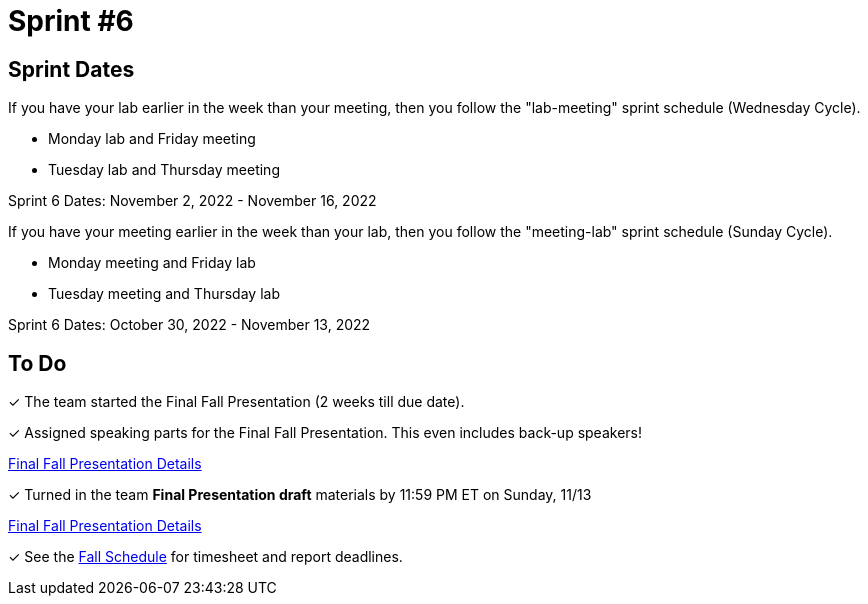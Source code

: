= Sprint #6

== Sprint Dates
If you have your lab earlier in the week than your meeting, then you follow the "lab-meeting" sprint schedule (Wednesday Cycle).

* Monday lab and Friday meeting
* Tuesday lab and Thursday meeting

Sprint 6 Dates: November 2, 2022 - November 16, 2022

If you have your meeting earlier in the week than your lab, then you follow the "meeting-lab" sprint schedule (Sunday Cycle).

* Monday meeting and Friday lab
* Tuesday meeting and Thursday lab

Sprint 6 Dates: October 30, 2022 - November 13, 2022

== To Do

&#10003; The team started the Final Fall Presentation (2 weeks till due date).

&#10003; Assigned speaking parts for the Final Fall Presentation. This even includes back-up speakers! 

xref:fall2022/final_presentation.adoc[Final Fall Presentation Details]

&#10003; Turned in the team *Final Presentation draft* materials by 11:59 PM ET on Sunday, 11/13

xref:fall2022/final_presentation.adoc[Final Fall Presentation Details]

&#10003; See the xref:fall2022/schedule.adoc[Fall Schedule] for timesheet and report deadlines.
